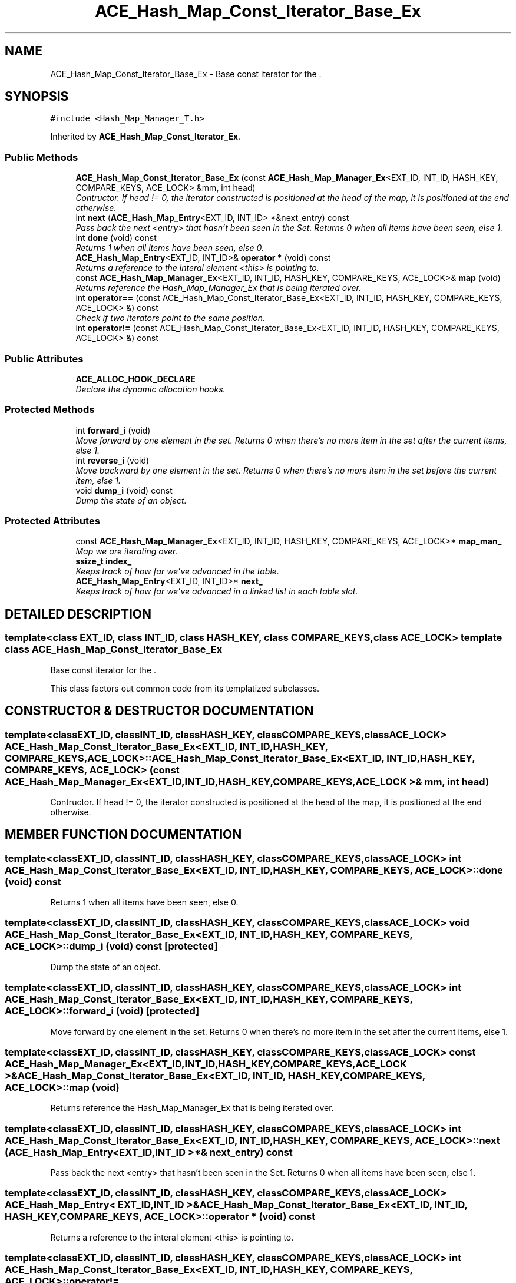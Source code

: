 .TH ACE_Hash_Map_Const_Iterator_Base_Ex 3 "5 Oct 2001" "ACE" \" -*- nroff -*-
.ad l
.nh
.SH NAME
ACE_Hash_Map_Const_Iterator_Base_Ex \- Base const iterator for the . 
.SH SYNOPSIS
.br
.PP
\fC#include <Hash_Map_Manager_T.h>\fR
.PP
Inherited by \fBACE_Hash_Map_Const_Iterator_Ex\fR.
.PP
.SS Public Methods

.in +1c
.ti -1c
.RI "\fBACE_Hash_Map_Const_Iterator_Base_Ex\fR (const \fBACE_Hash_Map_Manager_Ex\fR<EXT_ID, INT_ID, HASH_KEY, COMPARE_KEYS, ACE_LOCK> &mm, int head)"
.br
.RI "\fIContructor. If head != 0, the iterator constructed is positioned at the head of the map, it is positioned at the end otherwise.\fR"
.ti -1c
.RI "int \fBnext\fR (\fBACE_Hash_Map_Entry\fR<EXT_ID, INT_ID> *&next_entry) const"
.br
.RI "\fIPass back the next <entry> that hasn't been seen in the Set. Returns 0 when all items have been seen, else 1.\fR"
.ti -1c
.RI "int \fBdone\fR (void) const"
.br
.RI "\fIReturns 1 when all items have been seen, else 0.\fR"
.ti -1c
.RI "\fBACE_Hash_Map_Entry\fR<EXT_ID, INT_ID>& \fBoperator *\fR (void) const"
.br
.RI "\fIReturns a reference to the interal element <this> is pointing to.\fR"
.ti -1c
.RI "const \fBACE_Hash_Map_Manager_Ex\fR<EXT_ID, INT_ID, HASH_KEY, COMPARE_KEYS, ACE_LOCK>& \fBmap\fR (void)"
.br
.RI "\fIReturns reference the Hash_Map_Manager_Ex that is being iterated over.\fR"
.ti -1c
.RI "int \fBoperator==\fR (const ACE_Hash_Map_Const_Iterator_Base_Ex<EXT_ID, INT_ID, HASH_KEY, COMPARE_KEYS, ACE_LOCK> &) const"
.br
.RI "\fICheck if two iterators point to the same position.\fR"
.ti -1c
.RI "int \fBoperator!=\fR (const ACE_Hash_Map_Const_Iterator_Base_Ex<EXT_ID, INT_ID, HASH_KEY, COMPARE_KEYS, ACE_LOCK> &) const"
.br
.in -1c
.SS Public Attributes

.in +1c
.ti -1c
.RI "\fBACE_ALLOC_HOOK_DECLARE\fR"
.br
.RI "\fIDeclare the dynamic allocation hooks.\fR"
.in -1c
.SS Protected Methods

.in +1c
.ti -1c
.RI "int \fBforward_i\fR (void)"
.br
.RI "\fIMove forward by one element in the set. Returns 0 when there's no more item in the set after the current items, else 1.\fR"
.ti -1c
.RI "int \fBreverse_i\fR (void)"
.br
.RI "\fIMove backward by one element in the set. Returns 0 when there's no more item in the set before the current item, else 1.\fR"
.ti -1c
.RI "void \fBdump_i\fR (void) const"
.br
.RI "\fIDump the state of an object.\fR"
.in -1c
.SS Protected Attributes

.in +1c
.ti -1c
.RI "const \fBACE_Hash_Map_Manager_Ex\fR<EXT_ID, INT_ID, HASH_KEY, COMPARE_KEYS, ACE_LOCK>* \fBmap_man_\fR"
.br
.RI "\fIMap we are iterating over.\fR"
.ti -1c
.RI "\fBssize_t\fR \fBindex_\fR"
.br
.RI "\fIKeeps track of how far we've advanced in the table.\fR"
.ti -1c
.RI "\fBACE_Hash_Map_Entry\fR<EXT_ID, INT_ID>* \fBnext_\fR"
.br
.RI "\fIKeeps track of how far we've advanced in a linked list in each table slot.\fR"
.in -1c
.SH DETAILED DESCRIPTION
.PP 

.SS template<class EXT_ID, class INT_ID, class HASH_KEY, class COMPARE_KEYS, class ACE_LOCK>  template class ACE_Hash_Map_Const_Iterator_Base_Ex
Base const iterator for the .
.PP
.PP
 This class factors out common code from its templatized subclasses. 
.PP
.SH CONSTRUCTOR & DESTRUCTOR DOCUMENTATION
.PP 
.SS template<classEXT_ID, classINT_ID, classHASH_KEY, classCOMPARE_KEYS, classACE_LOCK> ACE_Hash_Map_Const_Iterator_Base_Ex<EXT_ID, INT_ID, HASH_KEY, COMPARE_KEYS, ACE_LOCK>::ACE_Hash_Map_Const_Iterator_Base_Ex<EXT_ID, INT_ID, HASH_KEY, COMPARE_KEYS, ACE_LOCK> (const \fBACE_Hash_Map_Manager_Ex\fR< EXT_ID,INT_ID,HASH_KEY,COMPARE_KEYS,ACE_LOCK >& mm, int head)
.PP
Contructor. If head != 0, the iterator constructed is positioned at the head of the map, it is positioned at the end otherwise.
.PP
.SH MEMBER FUNCTION DOCUMENTATION
.PP 
.SS template<classEXT_ID, classINT_ID, classHASH_KEY, classCOMPARE_KEYS, classACE_LOCK> int ACE_Hash_Map_Const_Iterator_Base_Ex<EXT_ID, INT_ID, HASH_KEY, COMPARE_KEYS, ACE_LOCK>::done (void) const
.PP
Returns 1 when all items have been seen, else 0.
.PP
.SS template<classEXT_ID, classINT_ID, classHASH_KEY, classCOMPARE_KEYS, classACE_LOCK> void ACE_Hash_Map_Const_Iterator_Base_Ex<EXT_ID, INT_ID, HASH_KEY, COMPARE_KEYS, ACE_LOCK>::dump_i (void) const\fC [protected]\fR
.PP
Dump the state of an object.
.PP
.SS template<classEXT_ID, classINT_ID, classHASH_KEY, classCOMPARE_KEYS, classACE_LOCK> int ACE_Hash_Map_Const_Iterator_Base_Ex<EXT_ID, INT_ID, HASH_KEY, COMPARE_KEYS, ACE_LOCK>::forward_i (void)\fC [protected]\fR
.PP
Move forward by one element in the set. Returns 0 when there's no more item in the set after the current items, else 1.
.PP
.SS template<classEXT_ID, classINT_ID, classHASH_KEY, classCOMPARE_KEYS, classACE_LOCK> const \fBACE_Hash_Map_Manager_Ex\fR< EXT_ID,INT_ID,HASH_KEY,COMPARE_KEYS,ACE_LOCK >& ACE_Hash_Map_Const_Iterator_Base_Ex<EXT_ID, INT_ID, HASH_KEY, COMPARE_KEYS, ACE_LOCK>::map (void)
.PP
Returns reference the Hash_Map_Manager_Ex that is being iterated over.
.PP
.SS template<classEXT_ID, classINT_ID, classHASH_KEY, classCOMPARE_KEYS, classACE_LOCK> int ACE_Hash_Map_Const_Iterator_Base_Ex<EXT_ID, INT_ID, HASH_KEY, COMPARE_KEYS, ACE_LOCK>::next (\fBACE_Hash_Map_Entry\fR< EXT_ID,INT_ID >*& next_entry) const
.PP
Pass back the next <entry> that hasn't been seen in the Set. Returns 0 when all items have been seen, else 1.
.PP
.SS template<classEXT_ID, classINT_ID, classHASH_KEY, classCOMPARE_KEYS, classACE_LOCK> \fBACE_Hash_Map_Entry\fR< EXT_ID,INT_ID >& ACE_Hash_Map_Const_Iterator_Base_Ex<EXT_ID, INT_ID, HASH_KEY, COMPARE_KEYS, ACE_LOCK>::operator * (void) const
.PP
Returns a reference to the interal element <this> is pointing to.
.PP
.SS template<classEXT_ID, classINT_ID, classHASH_KEY, classCOMPARE_KEYS, classACE_LOCK> int ACE_Hash_Map_Const_Iterator_Base_Ex<EXT_ID, INT_ID, HASH_KEY, COMPARE_KEYS, ACE_LOCK>::operator!= (const ACE_Hash_Map_Const_Iterator_Base_Ex< EXT_ID,INT_ID,HASH_KEY,COMPARE_KEYS,ACE_LOCK >&) const
.PP
.SS template<classEXT_ID, classINT_ID, classHASH_KEY, classCOMPARE_KEYS, classACE_LOCK> int ACE_Hash_Map_Const_Iterator_Base_Ex<EXT_ID, INT_ID, HASH_KEY, COMPARE_KEYS, ACE_LOCK>::operator== (const ACE_Hash_Map_Const_Iterator_Base_Ex< EXT_ID,INT_ID,HASH_KEY,COMPARE_KEYS,ACE_LOCK >&) const
.PP
Check if two iterators point to the same position.
.PP
.SS template<classEXT_ID, classINT_ID, classHASH_KEY, classCOMPARE_KEYS, classACE_LOCK> int ACE_Hash_Map_Const_Iterator_Base_Ex<EXT_ID, INT_ID, HASH_KEY, COMPARE_KEYS, ACE_LOCK>::reverse_i (void)\fC [protected]\fR
.PP
Move backward by one element in the set. Returns 0 when there's no more item in the set before the current item, else 1.
.PP
.SH MEMBER DATA DOCUMENTATION
.PP 
.SS template<classEXT_ID, classINT_ID, classHASH_KEY, classCOMPARE_KEYS, classACE_LOCK> ACE_Hash_Map_Const_Iterator_Base_Ex<EXT_ID, INT_ID, HASH_KEY, COMPARE_KEYS, ACE_LOCK>::ACE_ALLOC_HOOK_DECLARE
.PP
Declare the dynamic allocation hooks.
.PP
Reimplemented in \fBACE_Hash_Map_Const_Iterator_Ex\fR.
.SS template<classEXT_ID, classINT_ID, classHASH_KEY, classCOMPARE_KEYS, classACE_LOCK> \fBssize_t\fR ACE_Hash_Map_Const_Iterator_Base_Ex<EXT_ID, INT_ID, HASH_KEY, COMPARE_KEYS, ACE_LOCK>::index_\fC [protected]\fR
.PP
Keeps track of how far we've advanced in the table.
.PP
.SS template<classEXT_ID, classINT_ID, classHASH_KEY, classCOMPARE_KEYS, classACE_LOCK> const \fBACE_Hash_Map_Manager_Ex\fR< EXT_ID,INT_ID,HASH_KEY,COMPARE_KEYS,ACE_LOCK >* ACE_Hash_Map_Const_Iterator_Base_Ex<EXT_ID, INT_ID, HASH_KEY, COMPARE_KEYS, ACE_LOCK>::map_man_\fC [protected]\fR
.PP
Map we are iterating over.
.PP
.SS template<classEXT_ID, classINT_ID, classHASH_KEY, classCOMPARE_KEYS, classACE_LOCK> \fBACE_Hash_Map_Entry\fR< EXT_ID,INT_ID >* ACE_Hash_Map_Const_Iterator_Base_Ex<EXT_ID, INT_ID, HASH_KEY, COMPARE_KEYS, ACE_LOCK>::next_\fC [protected]\fR
.PP
Keeps track of how far we've advanced in a linked list in each table slot.
.PP


.SH AUTHOR
.PP 
Generated automatically by Doxygen for ACE from the source code.
